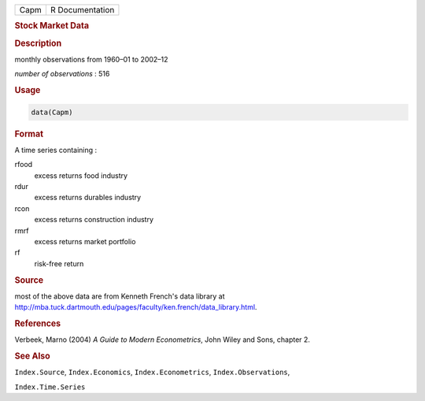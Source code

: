 .. container::

   ==== ===============
   Capm R Documentation
   ==== ===============

   .. rubric:: Stock Market Data
      :name: Capm

   .. rubric:: Description
      :name: description

   monthly observations from 1960–01 to 2002–12

   *number of observations* : 516

   .. rubric:: Usage
      :name: usage

   .. code:: R

      data(Capm)

   .. rubric:: Format
      :name: format

   A time series containing :

   rfood
      excess returns food industry

   rdur
      excess returns durables industry

   rcon
      excess returns construction industry

   rmrf
      excess returns market portfolio

   rf
      risk-free return

   .. rubric:: Source
      :name: source

   most of the above data are from Kenneth French's data library at
   http://mba.tuck.dartmouth.edu/pages/faculty/ken.french/data_library.html.

   .. rubric:: References
      :name: references

   Verbeek, Marno (2004) *A Guide to Modern Econometrics*, John Wiley
   and Sons, chapter 2.

   .. rubric:: See Also
      :name: see-also

   ``Index.Source``, ``Index.Economics``, ``Index.Econometrics``,
   ``Index.Observations``,

   ``Index.Time.Series``
